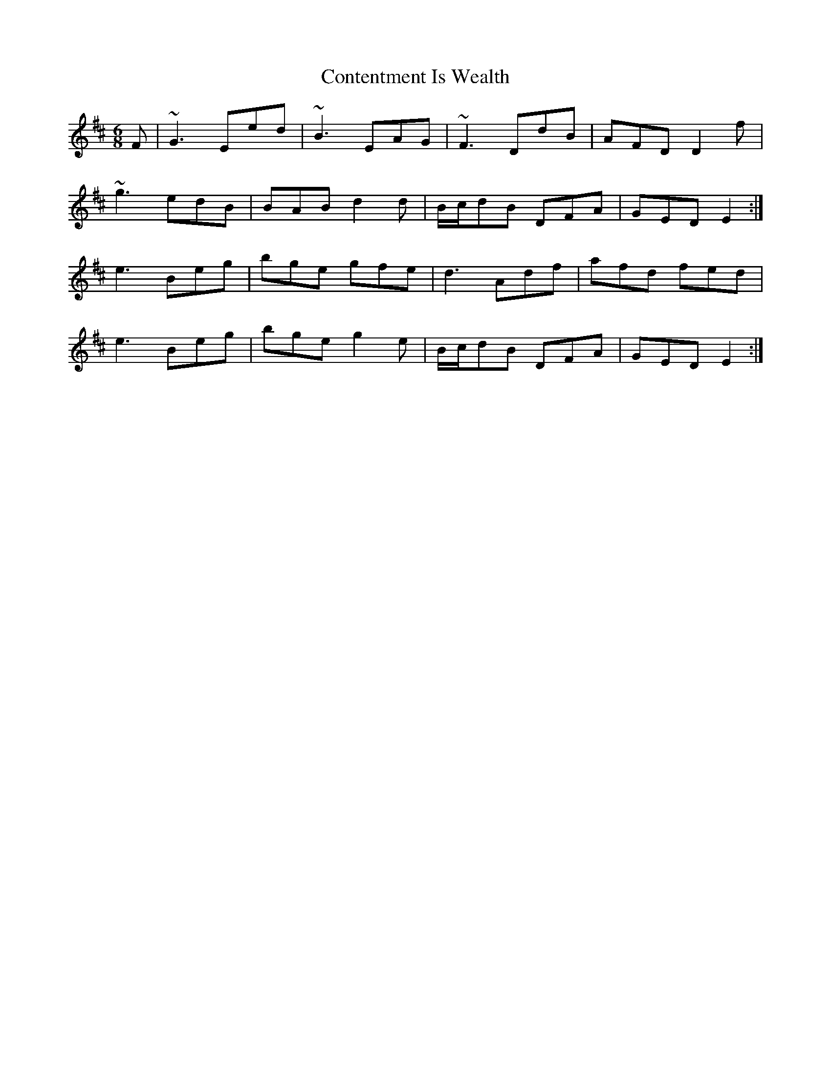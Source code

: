 X: 8102
T: Contentment Is Wealth
R: jig
M: 6/8
K: Edorian
F|~G3 Eed|~B3 EAG|~F3 DdB|AFD D2f|
~g3 edB|BAB d2d|B/c/dB DFA|GED E2:|
e3 Beg|bge gfe|d3 Adf|afd fed|
e3 Beg|bge g2e|B/c/dB DFA|GED E2:|

